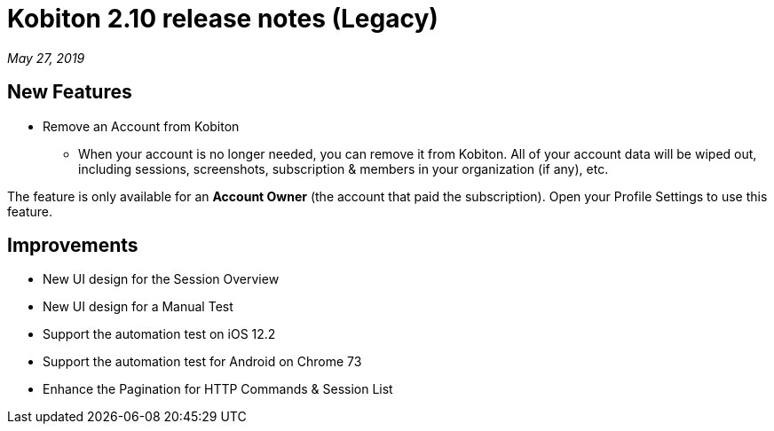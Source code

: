 = Kobiton 2.10 release notes (Legacy)
:navtitle: Kobiton 2.10 release notes

_May 27, 2019_

== New Features

* Remove an Account from Kobiton
** When your account is no longer needed, you can remove it from Kobiton. All of your account data will be wiped out, including sessions, screenshots, subscription & members in your organization (if any), etc.

[NTOE]
The feature is only available for an *Account Owner* (the account that paid the subscription). Open your Profile Settings to use this feature.

== Improvements

* New UI design for the Session Overview
* New UI design for a Manual Test
* Support the automation test on iOS 12.2
* Support the automation test for Android on Chrome 73
* Enhance the Pagination for HTTP Commands & Session List
